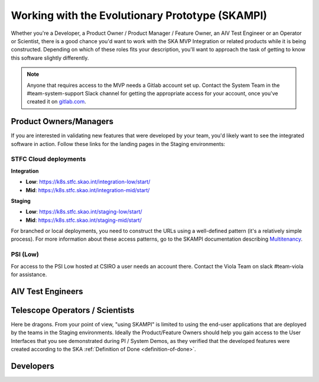 .. _mvp:

Working with the Evolutionary Prototype (SKAMPI)
************************************************

Whether you're a Developer, a Product Owner / Product Manager / Feature Owner, an AIV Test Engineer or an Operator or Scientist, there is a good chance you'd want to work with the SKA MVP Integration or related products while it is being constructed. Depending on which of these roles fits your description, you'll want to approach the task of getting to know this software slightly differently.

.. note:: Anyone that requires access to the MVP needs a Gitlab account set up. Contact the System Team in the #team-system-support Slack channel for getting the appropriate access for your account, once you've created it on `gitlab.com <https://gitlab.com>`_. 

Product Owners/Managers
~~~~~~~~~~~~~~~~~~~~~~~
If you are interested in validating new features that were developed by your team, you'd likely want to see the integrated software in action. Follow these links for the landing pages in the Staging environments:

STFC Cloud deployments
======================

**Integration**

* **Low**: https://k8s.stfc.skao.int/integration-low/start/
* **Mid**: https://k8s.stfc.skao.int/integration-mid/start/

**Staging** 

* **Low**: https://k8s.stfc.skao.int/staging-low/start/
* **Mid**: https://k8s.stfc.skao.int/staging-mid/start/

For branched or local deployments, you need to construct the URLs using a well-defined pattern (it's a relatively simple process). For more information about these access patterns, go to the SKAMPI documentation describing `Multitenancy </projects/skampi/en/latest/multitenancy.html#branch-names-and-access-patterns>`_.

PSI (Low)
=========
For access to the PSI Low hosted at CSIRO a user needs an account there. Contact the Viola Team on slack #team-viola for assistance.


AIV Test Engineers
~~~~~~~~~~~~~~~~~~


Telescope Operators / Scientists
~~~~~~~~~~~~~~~~~~~~~~~~~~~~~~~~
Here be dragons. From your point of view, "using SKAMPI" is limited to using the end-user applications that are deployed by the teams in the Staging environments. Ideally the Product/Feature Owners should help you gain access to the User Interfaces that you see demonstrated during PI / System Demos, as they verified that the developed features were created according to the SKA :ref:`Definition of Done <definition-of-done>`.


Developers
~~~~~~~~~~
.. todo::
    
    Three use cases:
        - I want to integrate new component(s) / modify a Chart to the repository
        - Link to Tango Examples
        - List development steps: 
            - create new project/component / checkout existing project
            - build images
            - deploy in local minikube
            - deploy in remote k8s cluster
        - I want to modify the values.yaml file (change the deployment configuration of an existing chart) 
        - explain why this may be what a Developer wants to do
        - I want to add a System Level integration- or end-to-end acceptance test to SKAMPI

